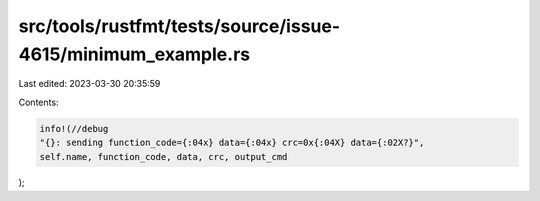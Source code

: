 src/tools/rustfmt/tests/source/issue-4615/minimum_example.rs
============================================================

Last edited: 2023-03-30 20:35:59

Contents:

.. code-block:: rs

    info!(//debug
    "{}: sending function_code={:04x} data={:04x} crc=0x{:04X} data={:02X?}",
    self.name, function_code, data, crc, output_cmd
);


